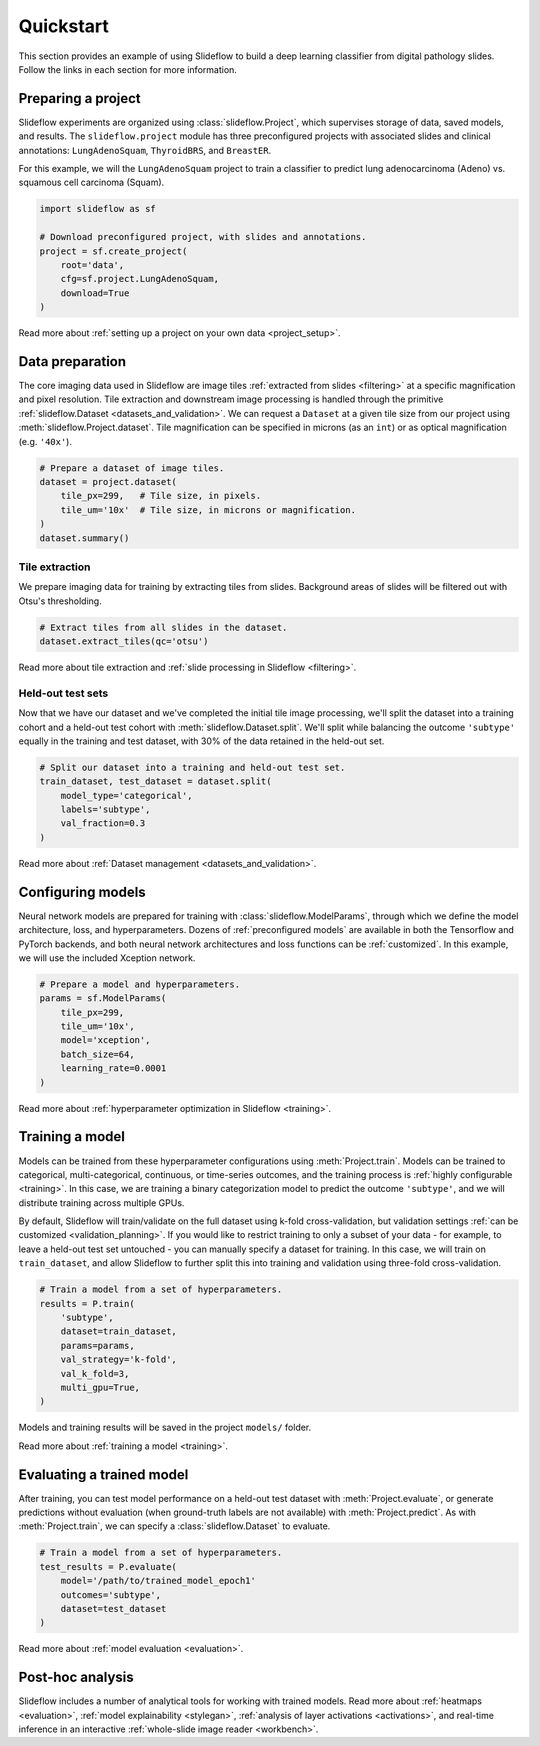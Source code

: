 Quickstart
==========

This section provides an example of using Slideflow to build a deep learning classifier from digital pathology slides. Follow the links in each section for more information.

Preparing a project
*******************

Slideflow experiments are organized using :class:`slideflow.Project`, which supervises storage of data, saved models, and results. The ``slideflow.project`` module has three preconfigured projects with associated slides and clinical annotations: ``LungAdenoSquam``, ``ThyroidBRS``, and ``BreastER``.

For this example, we will the ``LungAdenoSquam`` project to train a classifier to predict lung adenocarcinoma (Adeno) vs. squamous cell carcinoma (Squam).

.. code-block:: python

    import slideflow as sf

    # Download preconfigured project, with slides and annotations.
    project = sf.create_project(
        root='data',
        cfg=sf.project.LungAdenoSquam,
        download=True
    )

Read more about :ref:`setting up a project on your own data <project_setup>`.

Data preparation
****************

The core imaging data used in Slideflow are image tiles :ref:`extracted from slides <filtering>` at a specific magnification and pixel resolution. Tile extraction and downstream image processing is handled through the primitive :ref:`slideflow.Dataset <datasets_and_validation>`. We can request a ``Dataset`` at a given tile size from our project using :meth:`slideflow.Project.dataset`. Tile magnification can be specified in microns (as an ``int``) or as optical magnification (e.g. ``'40x'``).

.. code-block:: python

    # Prepare a dataset of image tiles.
    dataset = project.dataset(
        tile_px=299,   # Tile size, in pixels.
        tile_um='10x'  # Tile size, in microns or magnification.
    )
    dataset.summary()

.. rst-class:: sphx-glr-script-out

 .. code-block:: none

    Overview:
    ╒===============================================╕
    │ Configuration file: │ /mnt/data/datasets.json │
    │ Tile size (px):     │ 299                     │
    │ Tile size (um):     │ 10x                     │
    │ Slides:             │ 941                     │
    │ Patients:           │ 941                     │
    │ Slides with ROIs:   │ 941                     │
    │ Patients with ROIs: │ 941                     │
    ╘===============================================╛

    Filters:
    ╒====================╕
    │ Filters:      │ {} │
    ├--------------------┤
    │ Filter Blank: │ [] │
    ├--------------------┤
    │ Min Tiles:    │ 0  │
    ╘====================╛

    Sources:

    TCGA_LUNG
    ╒==============================================╕
    │ slides    │ /mnt/raid/SLIDES/TCGA_LUNG       │
    │ roi       │ /mnt/raid/SLIDES/TCGA_LUNG       │
    │ tiles     │ /mnt/rocket/tiles/TCGA_LUNG      │
    │ tfrecords │ /mnt/rocket/tfrecords/TCGA_LUNG/ │
    │ label     │ 299px_10x                        │
    ╘==============================================╛

    Number of tiles in TFRecords: 0
    Annotation columns:
    Index(['patient', 'subtype', 'site', 'slide'],
        dtype='object')

Tile extraction
---------------

We prepare imaging data for training by extracting tiles from slides. Background areas of slides will be filtered out with Otsu's thresholding.

.. code-block:: python

    # Extract tiles from all slides in the dataset.
    dataset.extract_tiles(qc='otsu')

Read more about tile extraction and :ref:`slide processing in Slideflow <filtering>`.

Held-out test sets
------------------

Now that we have our dataset and we've completed the initial tile image processing, we'll split the dataset into a training cohort and a held-out test cohort with :meth:`slideflow.Dataset.split`. We'll split while balancing the outcome ``'subtype'`` equally in the training and test dataset, with 30% of the data retained in the held-out set.

.. code-block:: python

    # Split our dataset into a training and held-out test set.
    train_dataset, test_dataset = dataset.split(
        model_type='categorical',
        labels='subtype',
        val_fraction=0.3
    )

Read more about :ref:`Dataset management <datasets_and_validation>`.

Configuring models
******************

Neural network models are prepared for training with :class:`slideflow.ModelParams`, through which we define the model architecture, loss, and hyperparameters. Dozens of :ref:`preconfigured models` are available in both the Tensorflow and PyTorch backends, and both neural network architectures and loss functions can be :ref:`customized`. In this example, we will use the included Xception network.

.. code-block:: python

    # Prepare a model and hyperparameters.
    params = sf.ModelParams(
        tile_px=299,
        tile_um='10x',
        model='xception',
        batch_size=64,
        learning_rate=0.0001
    )

Read more about :ref:`hyperparameter optimization in Slideflow <training>`.

Training a model
****************

Models can be trained from these hyperparameter configurations using :meth:`Project.train`. Models can be trained to categorical, multi-categorical, continuous, or time-series outcomes, and the training process is :ref:`highly configurable <training>`. In this case, we are training a binary categorization model to predict the outcome ``'subtype'``, and we will distribute training across multiple GPUs.

By default, Slideflow will train/validate on the full dataset using k-fold cross-validation, but validation settings :ref:`can be customized <validation_planning>`. If you would like to restrict training to only a subset of your data - for example, to leave a held-out test set untouched - you can manually specify a dataset for training. In this case, we will train on ``train_dataset``, and allow Slideflow to further split this into training and validation using three-fold cross-validation.

.. code-block:: python

    # Train a model from a set of hyperparameters.
    results = P.train(
        'subtype',
        dataset=train_dataset,
        params=params,
        val_strategy='k-fold',
        val_k_fold=3,
        multi_gpu=True,
    )

Models and training results will be saved in the project ``models/`` folder.

Read more about :ref:`training a model <training>`.

Evaluating a trained model
**************************

After training, you can test model performance on a held-out test dataset with :meth:`Project.evaluate`, or generate predictions without evaluation (when ground-truth labels are not available) with :meth:`Project.predict`. As with :meth:`Project.train`, we can specify a :class:`slideflow.Dataset` to evaluate.

.. code-block:: python

    # Train a model from a set of hyperparameters.
    test_results = P.evaluate(
        model='/path/to/trained_model_epoch1'
        outcomes='subtype',
        dataset=test_dataset
    )

Read more about :ref:`model evaluation <evaluation>`.

Post-hoc analysis
*****************

Slideflow includes a number of analytical tools for working with trained models. Read more about :ref:`heatmaps <evaluation>`, :ref:`model explainability <stylegan>`, :ref:`analysis of layer activations <activations>`, and real-time inference in an interactive :ref:`whole-slide image reader <workbench>`.